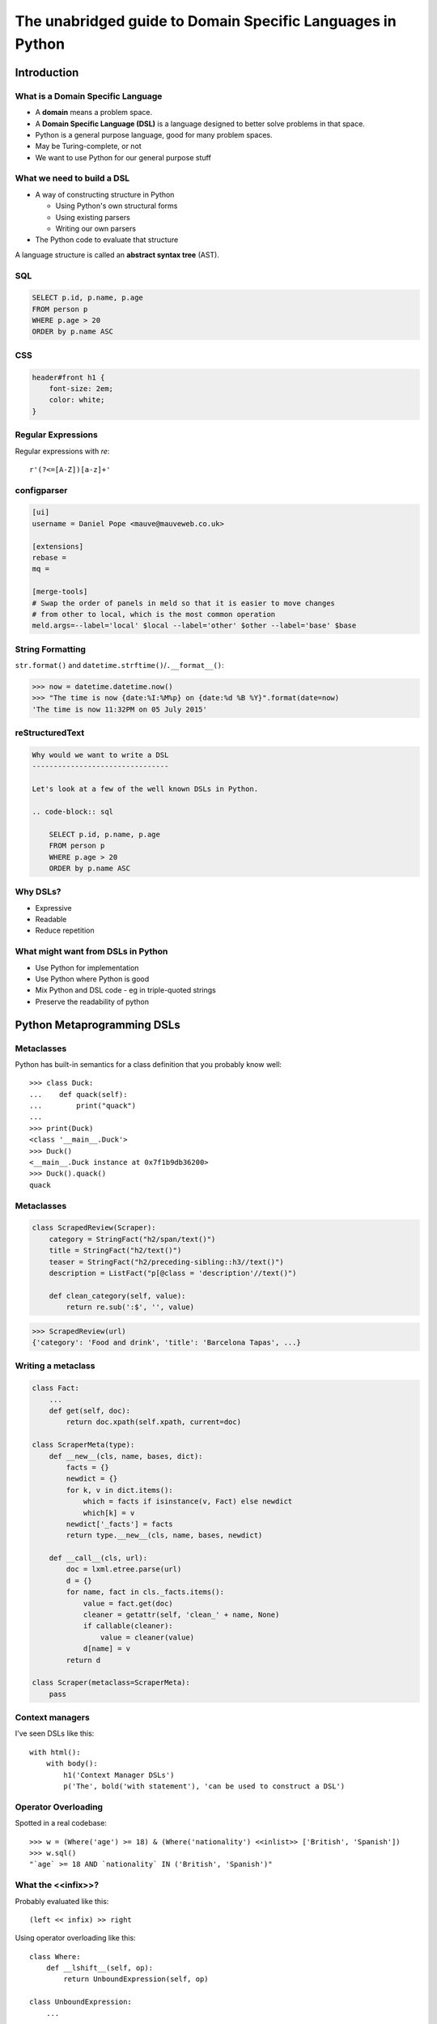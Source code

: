 The unabridged guide to Domain Specific Languages in Python
^^^^^^^^^^^^^^^^^^^^^^^^^^^^^^^^^^^^^^^^^^^^^^^^^^^^^^^^^^^

Introduction
============

What is a Domain Specific Language
----------------------------------

* A **domain** means a problem space.
* A **Domain Specific Language (DSL)** is a language designed to better solve
  problems in that space.
* Python is a general purpose language, good for many problem spaces.
* May be Turing-complete, or not
* We want to use Python for our general purpose stuff


What we need to build a DSL
---------------------------

* A way of constructing structure in Python

  * Using Python's own structural forms
  * Using existing parsers
  * Writing our own parsers

* The Python code to evaluate that structure

A language structure is called an **abstract syntax tree** (AST).


SQL
---

.. code-block:: sql

    SELECT p.id, p.name, p.age
    FROM person p
    WHERE p.age > 20
    ORDER by p.name ASC


CSS
---

.. code-block:: css

    header#front h1 {
        font-size: 2em;
        color: white;
    }


Regular Expressions
-------------------

Regular expressions with `re`::

    r'(?<=[A-Z])[a-z]+'


configparser
------------

.. code-block:: ini

    [ui]
    username = Daniel Pope <mauve@mauveweb.co.uk>

    [extensions]
    rebase =
    mq =

    [merge-tools]
    # Swap the order of panels in meld so that it is easier to move changes
    # from other to local, which is the most common operation
    meld.args=--label='local' $local --label='other' $other --label='base' $base


String Formatting
-----------------

``str.format()`` and ``datetime.strftime()``/``.__format__()``:

.. code-block:: python

    >>> now = datetime.datetime.now()
    >>> "The time is now {date:%I:%M%p} on {date:%d %B %Y}".format(date=now)
    'The time is now 11:32PM on 05 July 2015'


reStructuredText
----------------

.. code-block:: rst

    Why would we want to write a DSL
    --------------------------------

    Let's look at a few of the well known DSLs in Python.

    .. code-block:: sql

        SELECT p.id, p.name, p.age
        FROM person p
        WHERE p.age > 20
        ORDER by p.name ASC


Why DSLs?
---------

* Expressive
* Readable
* Reduce repetition


What might want from DSLs in Python
-----------------------------------

* Use Python for implementation
* Use Python where Python is good
* Mix Python and DSL code - eg in triple-quoted strings
* Preserve the readability of python


Python Metaprogramming DSLs
===========================


Metaclasses
-----------

Python has built-in semantics for a class definition that you probably know
well::

    >>> class Duck:
    ...    def quack(self):
    ...        print("quack")
    ...
    >>> print(Duck)
    <class '__main__.Duck'>
    >>> Duck()
    <__main__.Duck instance at 0x7f1b9db36200>
    >>> Duck().quack()
    quack


Metaclasses
-----------

.. code-block:: python

    class ScrapedReview(Scraper):
        category = StringFact("h2/span/text()")
        title = StringFact("h2/text()")
        teaser = StringFact("h2/preceding-sibling::h3//text()")
        description = ListFact("p[@class = 'description'//text()")

        def clean_category(self, value):
            return re.sub(':$', '', value)

.. code-block:: python

    >>> ScrapedReview(url)
    {'category': 'Food and drink', 'title': 'Barcelona Tapas', ...}


Writing a metaclass
-------------------

.. code-block:: python

    class Fact:
        ...
        def get(self, doc):
            return doc.xpath(self.xpath, current=doc)

    class ScraperMeta(type):
        def __new__(cls, name, bases, dict):
            facts = {}
            newdict = {}
            for k, v in dict.items():
                which = facts if isinstance(v, Fact) else newdict
                which[k] = v
            newdict['_facts'] = facts
            return type.__new__(cls, name, bases, newdict)

        def __call__(cls, url):
            doc = lxml.etree.parse(url)
            d = {}
            for name, fact in cls._facts.items():
                value = fact.get(doc)
                cleaner = getattr(self, 'clean_' + name, None)
                if callable(cleaner):
                    value = cleaner(value)
                d[name] = v
            return d

    class Scraper(metaclass=ScraperMeta):
        pass


Context managers
----------------

I've seen DSLs like this::

    with html():
        with body():
            h1('Context Manager DSLs')
            p('The', bold('with statement'), 'can be used to construct a DSL')


Operator Overloading
--------------------

Spotted in a real codebase::

    >>> w = (Where('age') >= 18) & (Where('nationality') <<inlist>> ['British', 'Spanish'])
    >>> w.sql()
    "`age` >= 18 AND `nationality` IN ('British', 'Spanish')"


What the <<infix>>?
-------------------

Probably evaluated like this::

    (left << infix) >> right

Using operator overloading like this::

    class Where:
        def __lshift__(self, op):
            return UnboundExpression(self, op)

    class UnboundExpression:
        ...

        def __rshift__(self, arg):
            return self.op(self.lhs, self.arg)

    inlist = Infix('in')

Disadvantages
-------------

* ``and`` and ``or`` can not be overloaded in Python.
* The DSL uses ``&`` and ``|`` instead.
* These have the wrong **operator precedence**.
* Comparison operators don't work as expected.

So this::

    Where('age') >= 18 & Where('nationality') <<inlist>> ['British', 'Spanish']

will actually be executed as::

    Where('age') >= (18 & Where('nationality')) <<inlist>> ['British', 'Spanish']

...which is almost certainly not what is intended.


AST-based parsing
-----------------

Use Python's own parser, the ``ast`` module::

    Person.select("age > 20 and nationality in ['British', 'Spanish']")

Maybe like this::

    import ast

    class SQLTransformer(ast.NodeVisitor):
        def visit_boolop(self, node):
            if node.op == ast.And:
                op = ' AND '
            elif node.op == ast.Or:
                op = ' OR '
            else:
                raise ValueError("Unknown boolean operation %s" % node.op)
            return op.join(self.visit(e) for e in node.values)

        ...

    def select(expr):
        root = ast.parse(expr, mode='eval')
        sql = SQLTransformer().visit(root)

We'll talk a little more about the ``ast`` module later.


Implicit AST Manipulation
-------------------------

Spotted in the wild::

    @graphnode
    def PageTitle(self):
        return self.Name or self.Doc.Name

* ``inspect.getsource()`` to find the source
* ``ast`` to parse, rewrite, and recompile it

Very difficult for developers to understand what is going on.


Pony ORM
--------

.. code-block:: python

    >>> select(p for p in Person if p.age > 20)[:]

    SELECT "p"."id", "p"."name", "p"."age"
    FROM "Person" "p"
    WHERE "p"."age" > 20

    [Person[2], Person[3]]


* Decompile bytecode back to AST-like structure
* Decompilation is a special case of compilation :)
* Python bytecode is a DSL!


Other off-the-shelf parsers
===========================

Generic data interchange formats
--------------------------------

* ``json``
* ``configparser``
* ``yaml``
* Even XML. Eek!

Each of these formats comes with its own set of syntax that is not necessarily
aligned to your domain.


Example: ElasticSearch DSL
--------------------------

.. code-block:: json

    {
        "query": {
            "bool": {
                "must": [{
                    "match_phrase_prefix": {"title": {"query": query, "analyzer": "prose"}}
                }],
                "should": [
                    {"term": {"_type": {"value": "city", "boost": 1.0}}}
                ],
            }
        },
        "fields": ["coding", "primary_city", "city_name", "title", "category"],
        "highlight": {
            "fields": {
                "title": {}
            }
        }
    }


Example: Ansible Playbook
-------------------------

Ansible uses a combination of YAML and Jinja2:

.. code-block:: yaml

    - user: name={{ item.name }} state=present generate_ssh_key=yes
      with_items: "{{users}}"

    - authorized_key: "user={{ item.0.name }} key='{{ lookup('file', item.1) }}'"
      with_subelements:
         - users
         - authorized


Is YAML really human-readable?
------------------------------

.. code-block:: yaml

    Terminator (series):
        - The Terminator
        - Terminator 2: Judgement Day
        - Terminator 3: Rise of the Machines
        - Terminator Salvation
        - Terminator Genisys

.. code-block:: yaml

    canada:
        MB: Manitoba
        NS: Nova Scotia
        ON: Ontario
        QC: Quebec
        SK: Saskatchewan


Parsing our own DSLs
====================

How to design a DSL
-------------------

1. Sit down with a blank file
2. Express your ideas in the simplest way you can
3. Iterate. Or throw away and start again.
4. Produce a variety of examples.

Design first, write a parser later.

Considerations when designing a DSL
-----------------------------------

* Focus on expressiveness and readability
* Minimise the complexity of the language
* Use familiar paradigms
* Avoid too much syntactic sugar too early
* Write comments!
* If intended for use within a Python string literal, avoid syntax that could
  cause problems with Python's own string escaping.

How will you parse this language?


Linewise Parsing
----------------

Before::

    t = Table([
        ('int', 'ReviewID'),
        ('str', 'Ticket')
    ])
    t.extend([
        (1000, 'QRX-1'),
        (2000, None),
    ])

After::

    table_literal("""
    | (int) ReviewID | Ticket |
    | 1000           | QRX-1  |
    | 2000           | None   |
    """)


Finite State Machine
--------------------

.. code-block:: python

    state = READ_HEADER
    for line in source.splitlines():
        line = strip_comments(line)
        if state is READ_HEADER:
            if not line:
                state = READ_BODY
                continue

            match = re.match(r'^([^:]+):\s*(.*)', line)
            if match:
                key, value = match.groups()
                headers[key] = value
            else:
                raise ParseError("Invalid header line %s")
        elif state is READ_BODY:
            ...


Class-based approach
--------------------

.. code-block:: python

    class MyParser:
        def process_header(self, line):
            ...
            if ...:
                self.state = process_body

         def process_body(self, line):
            ...

        INITIAL_STATE = process_header

        def parse(self, f):
            self.state = self.INITIAL_STATE
            for l in f:
                self.state(l)


Finite state machine
--------------------

* Can parse only regular grammars
* Add your own stack and other state to do much better

* Considering one line at a time
* But structure can span multiple lines

Parsing Theory
==============

The Dragon Book
---------------

*Compilers, Principles, Techniques and Tools* by Aho, Lam, Sethi and Ullman,
ISBN 0321486811

**You (probably) don't need to read this book!**

.. image:: images/dragon-book.jpg
    :align: center


Lexical Analysis, Syntax Analysis
---------------------------------

Commonly parsers are split into two phases:

* **Lexical Analysis**, (or **tokenisation**) in which a source stream is split
  into a sequence of **tokens**, the "words" and "symbols" that make up a
  program.

* **Syntax Analysis**, in which a sequence of tokens (from the Lexical Analysis
  phase) is transformed into a structure called an **abstract syntax tree**.


Lexical Analysis
----------------

.. code-block:: python

    (x ** y) + 1

With ``tokenize`` module:

.. code-block:: python

    [
        (tokens.OP, '('),
        (tokens.NAME, 'x'),
        (tokens.OP, '**'),
        (tokens.NAME, 'y'),
        (tokens.OP, ')'),
        (tokens.OP, '+'),
        (tokens.NUMBER, '1'),
    ]


Syntax Analysis
---------------

.. code-block:: python

    (x ** y) + 1

``ast`` (ostensibly using ``tokenize`` behind the scenes):

.. code-block:: python

    BinOp(
        left=BinOp(
            left=Name(id='x', ctx=Load()),
            op=Pow(),
            right=Name(id='y', ctx=Load())
        ),
        op=Add(),
        right=Num(n=1)
    )


Returning to linewise parsers
-----------------------------

.. image:: images/goblit.png
    :align: center


Each line is a token
--------------------

.. code-block:: restructuredtext

    Act 1
    =====
    [pause]
    [GOBLIT enters]
    GOBLIT: Hello?
    WIZARD TOX: hmm?
    [pause]
    GOBLIT: I say, hello? Grand Wizard Tox?
    [WIZARD TOX turns around]
    WIZARD TOX: *sigh* Yes?
    .. choose-all::
        .. choice:: My name is Goblit.
            GOBLIT: I'm Goblit.
            WIZARD TOX: Goblet? That's a strange name.

        .. choice:: About the assistant role?
            GOBLIT: I was told you need an assistant?
            WIZARD TOX: A vacancy has become available, yes.


Parser Generators
=================

Grammars
--------

The grammar for a simple calculator expression language may look like this:

.. code-block:: ebnf

    expr -> expr '+' term | expr '-' term | term

    term -> term '*' factor | term '/' factor | factor

    factor -> '\d+' | '(' expr ')'


Associativity
-------------

Let's look at the expression::

    a + b + c

If the ``+`` operator is **left associative** then this is equivalent to ::

    (a + b) + c

If it is **right associative** then this is equivalent to ::

    a + (b + c)


Operator Precedence
-------------------

Operator precedence is about which operators are bracketed *first*. Look at
the expression::

    a + b * c

Standard mathematical rules would bracket this as ::

    a + (b * c)

``*`` has higher operator precedence than ``+``.


Precedence is important
-----------------------

If ``+`` had the same precedence as ``*`` then the associativity would take
over, and the expression would be parsed as::

    (a + b) * c

The Principal of Least Surprise is required here.


PLY: Tokeniser
--------------

.. code-block:: python

    import ply.lex as lex

    tokens = 'ADDOP MULOP LPAREN RPAREN NUMBER'.split()

    t_ADDOP = r'[+-]'
    t_MULOP = r'[*/]'
    t_LPAREN = r'\('
    t_RPAREN = r'\)'

    def t_NUMBER(t):
        r'\d+'
        t.value = int(t.value)
        return t

    t_ignore = ' \t'

    lexer = lex.lex()


PLY: Parser
-----------

.. code-block:: python

    from mylexer import lexer, tokens
    import ply.yacc as yacc

    precedence = [('left', 'ADDOP'), ('left', 'MULOP')]
    OPERATORS = {'+': operator.add, '-': operator.sub,
                 '*': operator.mul, '/': operator.truediv}

    def p_expression_binop(t):
        '''expression : expression ADDOP expression
                      | expression MULOP expression'''
        left, op, right = t[1:]
        t[0] = OPERATORS[op](left, right)

    def p_expression_group(t):
        'expression : LPAREN expression RPAREN'
        t[0] = t[2]

    def p_expression_number(t):
        'expression : NUMBER'
        t[0] = t[1]

    parser = yacc.yacc()


PLY: Usage
----------

.. code-block:: python

    from myparser import parser
    from mylexer import lexer

    def eval_expr(inp):
        return parser.parse(inp, lexer=lexer)

.. code-block:: python

    >>> eval_expr('(1 + 3) / 10')
    0.4


PyParsing
---------

.. code-block:: python

    import ast
    from pyparsing import *

    STRING_CONSTANT = QuotedString('\'',
                                   escChar='\\', unquoteResults=False)
    INT_CONSTANT = Regex(r'-?\d+(?!\.)')
    FLOAT_CONSTANT = Regex(r'-?\d*\.\d+')
    COMMA = Literal(',')

    CONSTANT = STRING_CONSTANT | FLOAT_CONSTANT | INT_CONSTANT

    VALUE = Forward()
    LIST = (Literal('(') + Optional(VALUE + ZeroOrMore(COMMA + VALUE) +
            Optional(COMMA)) + Literal(')'))
    VALUE <<= CONSTANT | LIST

    CONSTANT.setParseAction(lambda toks: ast.literal_eval(toks[0]))
    LIST.setParseAction(lambda toks: [toks[1:-1:2]])


Pyparsing: Usage
----------------

.. code-block:: python

    inp = input()
    res = VALUE.parseString(inp)[0]
    print(res)

.. code-block:: python

    >>> parse('(1, 2, (4, 5))')
    [1, 2, [4, 5]]


Parsley
-------

.. code-block:: python

    parser = parsley.makeGrammar("""
        number = <digit+>:ds -> int(ds)
        ws = ' '*
        expr = number:left ws ('+' ws number:right -> left + right
                              |'-' ws number:right -> left - right
                              | -> left)
    """)

.. code-block:: python

    >>> parser('4 + 3 - 1').expr()
    6

"WHERE" expressions revisited
-----------------------------

Before:

.. code-block:: python

    ((Where('age') >= 18) &
     (Where('nationality') <<inlist>> ['British', 'Spanish']))

After:

.. code-block:: python

    where("""age >= 18 AND nationality IN ['British', 'Spanish']""")


Metric definition language
--------------------------

.. code-block:: text

    # Base class for all hosts
    # Monitors memory and load
    class aws-host extends base {
        metric "cpu.load.5min" {
            alert at severity 2 if value > 150 for 5m;
        };

        use disk("/");
        use disk("/srv");
    }

    # Monitor disk usage
    define disk($device) {
        metric "disk.$device.used_percent" as "Disk usage on $device" {
            alert at severity 1 if value = 100;
            alert at severity 2 if value > 98;
            alert at severity 3 if value > 90;
        };
    }


Working with DSLs
=================

Things you may need
-------------------

* Function to convert an AST to string (round-trip source <-> ast)

* Clear syntax errors

  * should include line number

* IDE Support

  * Linting
  * Syntax highlighting


Editor support
--------------

Now you know how to write a tokenizer, this should be easy...!

.. code-block:: vim

    syn keyword Keyword       class define node
    syn keyword Keyword       use metric
    syn keyword Keyword       alert
    syn keyword Label         as format at severity if for value inherits using

    syn match cmpOp '>\|<\|==\|!='
    syn match String '"[^"]*"' contains=Variable,QVariable
    syn match Number '[0-9]\+'
    syn match Number '[0-9]\+[hms]'

    syn match Comment       "\s*#.*$"

    syn match Identifier '[A-Za-z][A-Za-za-z.-]*'

    syn match Variable  "\$\w\+"
    syn match QVariable  "\${\w\+}" contained

    hi link Variable Include
    hi link Label   Type
    hi link cmpOp SpecialChar
    hi link QVariable Variable

    let b:current_syntax = "rule"


Pros and cons of DSLs
---------------------

Advantages:

* More readable code
* More developer productivity
* Fewer bugs - if done well!

Disadvantages:

* Learning curve for newbies
* No tooling support (IDEs, linters, documentation tools)
